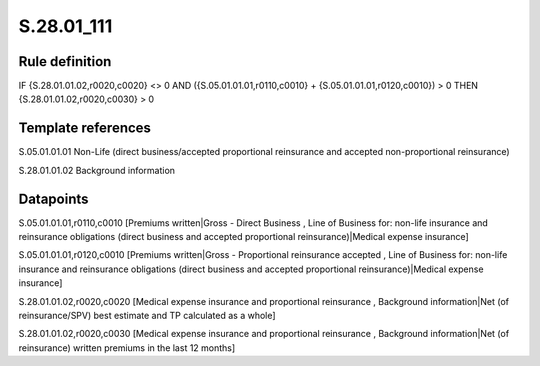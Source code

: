 ===========
S.28.01_111
===========

Rule definition
---------------

IF {S.28.01.01.02,r0020,c0020} <> 0 AND ({S.05.01.01.01,r0110,c0010} + {S.05.01.01.01,r0120,c0010}) > 0  THEN {S.28.01.01.02,r0020,c0030} > 0


Template references
-------------------

S.05.01.01.01 Non-Life (direct business/accepted proportional reinsurance and accepted non-proportional reinsurance)

S.28.01.01.02 Background information


Datapoints
----------

S.05.01.01.01,r0110,c0010 [Premiums written|Gross - Direct Business , Line of Business for: non-life insurance and reinsurance obligations (direct business and accepted proportional reinsurance)|Medical expense insurance]

S.05.01.01.01,r0120,c0010 [Premiums written|Gross - Proportional reinsurance accepted , Line of Business for: non-life insurance and reinsurance obligations (direct business and accepted proportional reinsurance)|Medical expense insurance]

S.28.01.01.02,r0020,c0020 [Medical expense insurance and proportional reinsurance , Background information|Net (of reinsurance/SPV) best estimate and TP calculated as a whole]

S.28.01.01.02,r0020,c0030 [Medical expense insurance and proportional reinsurance , Background information|Net (of reinsurance) written premiums in the last 12 months]



